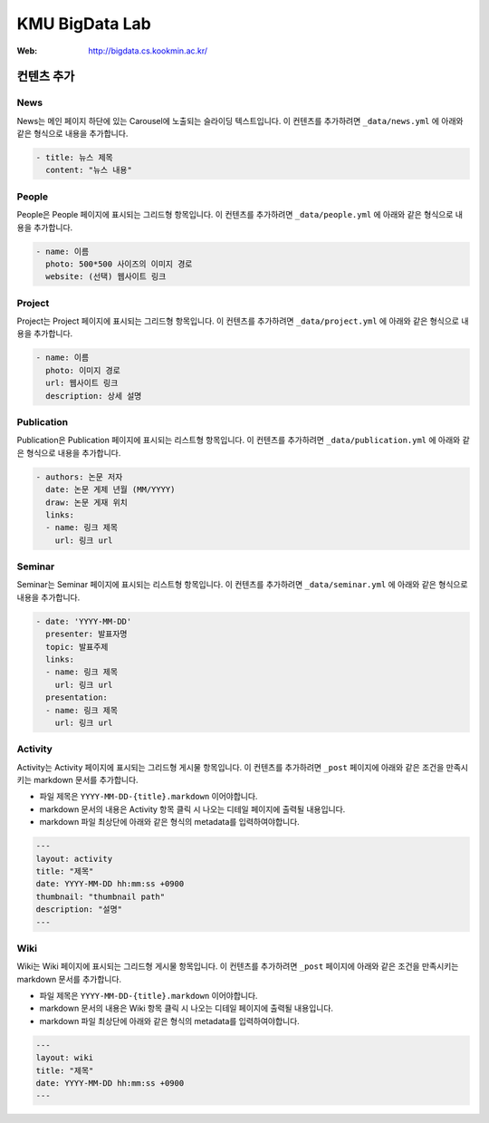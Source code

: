 =================
 KMU BigData Lab
=================

:Web: http://bigdata.cs.kookmin.ac.kr/


컨텐츠 추가
=========

News
-----

News는 메인 페이지 하단에 있는 Carousel에 노출되는 슬라이딩 텍스트입니다. 이 컨텐츠를 추가하려면 ``_data/news.yml`` 에 아래와 같은 형식으로 내용을 추가합니다.

.. sourcecode:: yml

    - title: 뉴스 제목
      content: "뉴스 내용"


People
-----

People은 People 페이지에 표시되는 그리드형 항목입니다. 이 컨텐츠를 추가하려면 ``_data/people.yml`` 에 아래와 같은 형식으로 내용을 추가합니다.

.. sourcecode:: yml

    - name: 이름
      photo: 500*500 사이즈의 이미지 경로
      website: (선택) 웹사이트 링크


Project
-----

Project는 Project 페이지에 표시되는 그리드형 항목입니다. 이 컨텐츠를 추가하려면 ``_data/project.yml`` 에 아래와 같은 형식으로 내용을 추가합니다.

.. sourcecode:: yml

    - name: 이름
      photo: 이미지 경로
      url: 웹사이트 링크
      description: 상세 설명


Publication
-----

Publication은 Publication 페이지에 표시되는 리스트형 항목입니다. 이 컨텐츠를 추가하려면 ``_data/publication.yml`` 에 아래와 같은 형식으로 내용을 추가합니다.

.. sourcecode:: yml

    - authors: 논문 저자
      date: 논문 게제 년월 (MM/YYYY)
      draw: 논문 게재 위치
      links:
      - name: 링크 제목
        url: 링크 url


Seminar
-----

Seminar는 Seminar 페이지에 표시되는 리스트형 항목입니다. 이 컨텐츠를 추가하려면 ``_data/seminar.yml`` 에 아래와 같은 형식으로 내용을 추가합니다.

.. sourcecode:: yml

    - date: 'YYYY-MM-DD'
      presenter: 발표자명
      topic: 발표주제
      links:
      - name: 링크 제목
        url: 링크 url
      presentation:
      - name: 링크 제목
        url: 링크 url
        

Activity
-----

Activity는 Activity 페이지에 표시되는 그리드형 게시물 항목입니다. 이 컨텐츠를 추가하려면 ``_post`` 페이지에 아래와 같은 조건을 만족시키는 markdown 문서를 추가합니다.

- 파일 제목은 ``YYYY-MM-DD-{title}.markdown`` 이어야합니다.
- markdown 문서의 내용은 Activity 항목 클릭 시 나오는 디테일 페이지에 출력될 내용입니다.
- markdown 파일 최상단에 아래와 같은 형식의 metadata를 입력하여야합니다.

.. sourcecode:: markdown

    ---
    layout: activity
    title: "제목"
    date: YYYY-MM-DD hh:mm:ss +0900
    thumbnail: "thumbnail path"
    description: "설명"
    ---


Wiki
-----

Wiki는 Wiki 페이지에 표시되는 그리드형 게시물 항목입니다. 이 컨텐츠를 추가하려면 ``_post`` 페이지에 아래와 같은 조건을 만족시키는 markdown 문서를 추가합니다.

- 파일 제목은 ``YYYY-MM-DD-{title}.markdown`` 이어야합니다.
- markdown 문서의 내용은 Wiki 항목 클릭 시 나오는 디테일 페이지에 출력될 내용입니다.
- markdown 파일 최상단에 아래와 같은 형식의 metadata를 입력하여야합니다.

.. sourcecode:: markdown

    ---
    layout: wiki
    title: "제목"
    date: YYYY-MM-DD hh:mm:ss +0900
    ---



